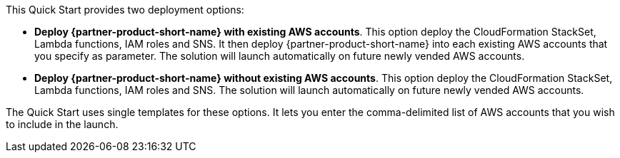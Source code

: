 // Edit this placeholder text to accurately describe your architecture.

This Quick Start provides two deployment options:

* *Deploy {partner-product-short-name} with existing AWS accounts*. This option deploy the CloudFormation StackSet, Lambda functions, IAM roles and SNS. It then deploy {partner-product-short-name} into each existing AWS accounts that you specify as parameter. The solution will launch automatically on future newly vended AWS accounts.

* *Deploy {partner-product-short-name} without existing AWS accounts*. This option deploy the CloudFormation StackSet, Lambda functions, IAM roles and SNS. The solution will launch automatically on future newly vended AWS accounts.

The Quick Start uses single templates for these options. It lets you enter the comma-delimited list of AWS accounts that you wish to include in the launch.
